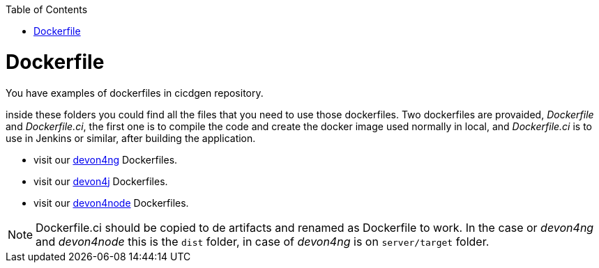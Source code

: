 :toc:
toc::[]

= Dockerfile

You have examples of dockerfiles in cicdgen repository.

inside these folders you could find all the files that you need to use those dockerfiles. Two dockerfiles are provaided, _Dockerfile_ and _Dockerfile.ci_, the first one is to compile the code and create the docker image used normally in local, and _Dockerfile.ci_ is to use in Jenkins or similar, after building the application.

  * visit our https://github.com/Jorge-Dacal/cicdgen/tree/develop/schematics/src/devon4ng/docker[devon4ng] Dockerfiles.
  * visit our https://github.com/Jorge-Dacal/cicdgen/tree/develop/schematics/src/devon4j/docker[devon4j] Dockerfiles.
  * visit our https://github.com/Jorge-Dacal/cicdgen/tree/develop/schematics/src/devon4node/docker[devon4node] Dockerfiles.

NOTE: Dockerfile.ci should be copied to de artifacts and renamed as Dockerfile to work. In the case or _devon4ng_ and _devon4node_ this is the `dist` folder, in case of _devon4ng_ is on `server/target` folder.
